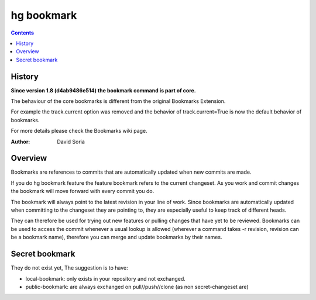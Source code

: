 ﻿
.. index::
   pair: hg ; bookmark
   pair: bookmark; secret
   pair: bookmark; public

.. _hg_bookmark:

============
hg bookmark
============

.. seealso::

   - http://mercurial.selenic.com/wiki/Bookmarks


.. contents::
   :depth: 3


History
=======

**Since version 1.8 (d4ab9486e514) the bookmark command is part of core.**

The behaviour of the core bookmarks is different from the original Bookmarks
Extension.

For example the track.current option was removed and the behavior of
track.current=True is now the default behavior of bookmarks.

For more details please check the Bookmarks wiki page.

:Author: David Soria

Overview
========

Bookmarks are references to commits that are automatically updated when new
commits are made.

If you do hg bookmark feature the feature bookmark refers to the current
changeset. As you work and commit changes the bookmark will move forward with
every commit you do.

The bookmark will always point to the latest revision in your line of work.
Since bookmarks are automatically updated when committing to the changeset they
are pointing to, they are especially useful to keep track of different heads.

They can therefore be used for trying out new features or pulling changes that
have yet to be reviewed. Bookmarks can be used to access the commit whenever a
usual lookup is allowed (wherever a command takes -r revision, revision can be
a bookmark name), therefore you can merge and update bookmarks by their names.


Secret bookmark
===============

They do not exist yet, The suggestion is to have:

- local-bookmark: only exists in your repository and not exchanged.
- public-bookmark: are always exchanged on pull//push//clone (as non secret-changeset are)
